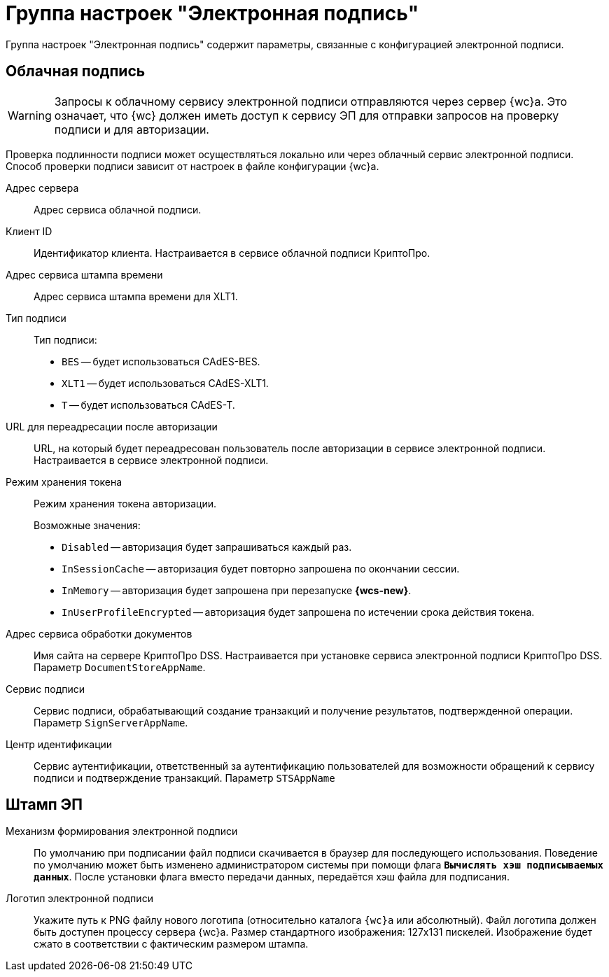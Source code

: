 = Группа настроек "Электронная подпись"

Группа настроек "Электронная подпись" содержит параметры, связанные с конфигурацией электронной подписи.

[#cloud-sign]
== Облачная подпись

[WARNING]
====
Запросы к облачному сервису электронной подписи отправляются через сервер {wc}а. Это означает, что {wc} должен иметь доступ к сервису ЭП для отправки запросов на проверку подписи и для авторизации.
====

Проверка подлинности подписи может осуществляться локально или через облачный сервис электронной подписи. Способ проверки подписи зависит от настроек в файле конфигурации {wc}а.

Адрес сервера::
Адрес сервиса облачной подписи.

Клиент ID::
Идентификатор клиента. Настраивается в сервисе облачной подписи КриптоПро.

Адрес сервиса штампа времени::
Адрес сервиса штампа времени для XLT1.

Тип подписи::
Тип подписи:
+
* `BES` -- будет использоваться CAdES-BES.
* `XLT1` -- будет использоваться CAdES-XLT1.
* `T` -- будет использоваться CAdES-T.

URL для переадресации после авторизации::
URL, на который будет переадресован пользователь после авторизации в сервисе электронной подписи. Настраивается в сервисе электронной подписи.

Режим хранения токена::
Режим хранения токена авторизации.
+
.Возможные значения:
* `Disabled` -- авторизация будет запрашиваться каждый раз.
* `InSessionCache` -- авторизация будет повторно запрошена по окончании сессии.
* `InMemory` -- авторизация будет запрошена при перезапуске *{wcs-new}*.
* `InUserProfileEncrypted` -- авторизация будет запрошена по истечении срока действия токена.

Адрес сервиса обработки документов::
Имя сайта на сервере КриптоПро DSS. Настраивается при установке сервиса электронной подписи КриптоПро DSS. Параметр `DocumentStoreAppName`.

Сервис подписи::
Сервис подписи, обрабатывающий создание транзакций и получение результатов, подтвержденной операции. Параметр `SignServerAppName`.

Центр идентификации::
Сервис аутентификации, ответственный за аутентификацию пользователей для возможности обращений к сервису подписи и подтверждение транзакций. Параметр `STSAppName`

[#stamp]
== Штамп ЭП

Механизм формирования электронной подписи::
По умолчанию при подписании файл подписи скачивается в браузер для последующего использования. Поведение по умолчанию может быть изменено администратором системы при помощи флага `*Вычислять хэш подписываемых данных*`. После установки флага вместо передачи данных, передаётся хэш файла для подписания.

Логотип электронной подписи::
Укажите путь к PNG файлу нового логотипа (относительно каталога `{wc}а` или абсолютный).
Файл логотипа должен быть доступен процессу сервера {wc}а. Размер стандартного изображения: 127x131 пискелей. Изображение будет сжато в соответствии с фактическим размером штампа.
